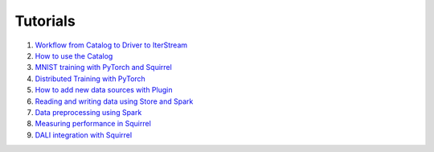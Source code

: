Tutorials
===========

#. `Workflow from Catalog to Driver to IterStream <https://github.com/merantix-momentum/squirrel-datasets-core/blob/main/examples/01.Getting_Started.ipynb/>`_
#. `How to use the Catalog <https://github.com/merantix-momentum/squirrel-datasets-core/blob/main/examples/02.Catalog.ipynb/>`_
#. `MNIST training with PyTorch and Squirrel <https://github.com/merantix-momentum/squirrel-datasets-core/blob/main/examples/03.Pytorch_Model_Training.ipynb/>`_
#. `Distributed Training with PyTorch <https://github.com/merantix-momentum/squirrel-datasets-core/blob/main/examples/10.Distributed_MNIST.py/>`_
#. `How to add new data sources with Plugin <https://github.com/merantix-momentum/squirrel-datasets-core/blob/main/examples/06.Plugins.ipynb/>`_
#. `Reading and writing data using Store and Spark <https://github.com/merantix-momentum/squirrel-datasets-core/blob/main/examples/07.SquirrelStore_with_Spark.ipynb/>`_
#. `Data preprocessing using Spark <https://github.com/merantix-momentum/squirrel-datasets-core/blob/main/examples/09.Spark_Preprocessing.ipynb/>`_
#. `Measuring performance in Squirrel <https://github.com/merantix-momentum/squirrel-datasets-core/blob/main/examples/08.Performance_Guideline.ipynb/>`_
#. `DALI integration with Squirrel <https://github.com/merantix-momentum/squirrel-datasets-core/blob/main/examples/11.DALI_Squirrel_Integration.py/>`_